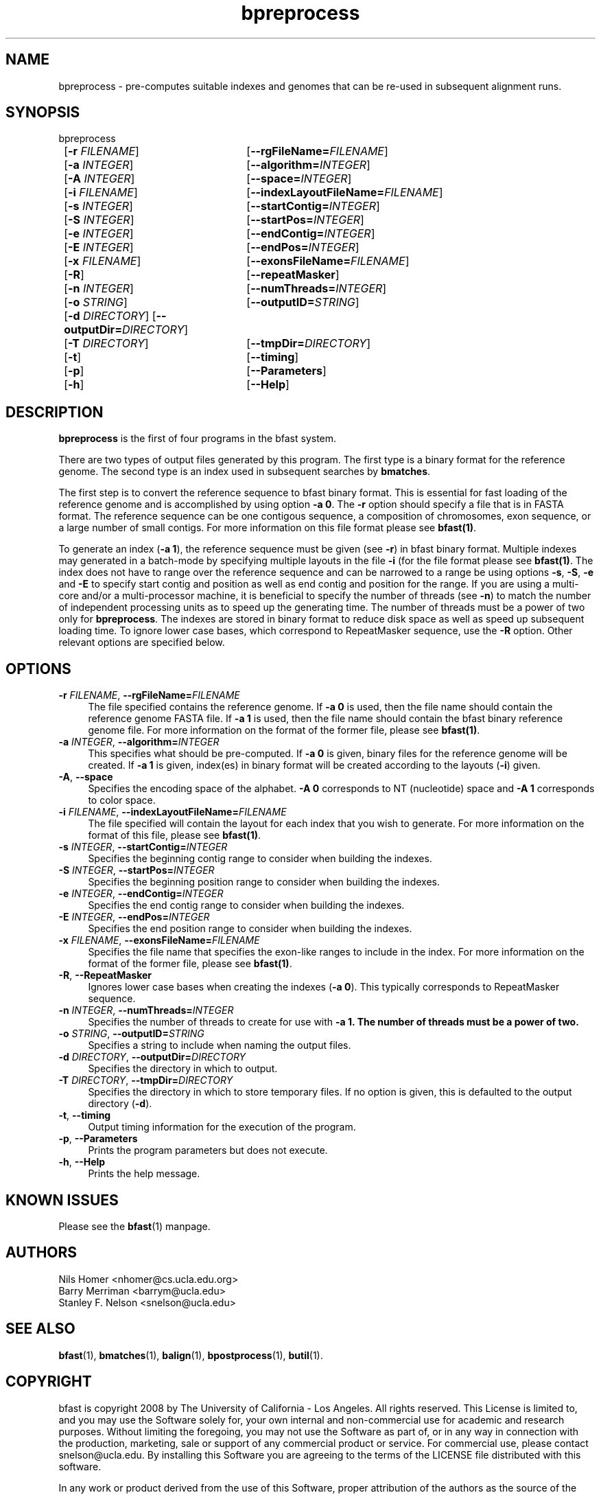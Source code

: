 \#  For more details on the layout of this page and how to process it
\#  to create PDF and HTML, see the comment header for bfast.1
\#
\#
\# .TP
\# \fB\-I\fR, \fB\-\-ignore\fR=\fIPATTERN\fR
\# do not list implied entries matching shell PATTERN
\#
\" Turn off justification and hyphenation
.na
.hy 0
.TH bpreprocess 1 "Sept 30, 2008" "version 0.1.3" "UCLA bfast"
.SH NAME
bpreprocess \- pre-computes suitable indexes and genomes that can be re-used in subsequent alignment runs.
.SH SYNOPSIS
.P
.fam C
.nf
bpreprocess
	[\fB\-r\fR \fIFILENAME\fR] 	[\fB\-\-rgFileName=\fIFILENAME\fR]
	[\fB\-a\fR \fIINTEGER\fR]	[\fB\-\-algorithm\=\fIINTEGER\fR]
	[\fB\-A\fR \fIINTEGER\fR] 	[\fB\-\-space=\fIINTEGER\fR]
	[\fB\-i\fR \fIFILENAME\fR] 	[\fB\-\-indexLayoutFileName=\fIFILENAME\fR]
	[\fB\-s\fR \fIINTEGER\fR] 	[\fB\-\-startContig=\fIINTEGER\fR]
	[\fB\-S\fR \fIINTEGER\fR] 	[\fB\-\-startPos=\fIINTEGER\fR]
	[\fB\-e\fR \fIINTEGER\fR] 	[\fB\-\-endContig=\fIINTEGER\fR]
	[\fB\-E\fR \fIINTEGER\fR] 	[\fB\-\-endPos=\fIINTEGER\fR]
	[\fB\-x\fR \fIFILENAME\fR]	[\fB\-\-exonsFileName=\fIFILENAME\fR]
	[\fB\-R\fR]			[\fB\-\-repeatMasker\fR]
	[\fB\-n\fR \fIINTEGER\fR] 	[\fB\-\-numThreads=\fIINTEGER\fR]
	[\fB\-o\fR \fISTRING\fR] 	[\fB\-\-outputID=\fISTRING\fR]
	[\fB\-d\fR \fIDIRECTORY\fR] [\fB\-\-outputDir=\fIDIRECTORY\fR]
	[\fB\-T\fR \fIDIRECTORY\fR]	[\fB\-\-tmpDir=\fIDIRECTORY\fR]
	[\fB\-t\fR] 		[\fB\-\-timing\fR]
	[\fB\-p\fR] 		[\fB\-\-Parameters\fR]
	[\fB\-h\fR] 		[\fB\-\-Help\fR]
.fi
.fam
.
.SH DESCRIPTION
.B bpreprocess
is the first of four programs in the bfast system.
.
.P
There are two types of output files generated by this program.
The first type is a binary format for the reference genome.
The second type is an index used in subsequent searches by
\fBbmatches\fR.
.
.P
The first step is to convert the reference sequence to bfast binary format.
This is essential for fast loading of the reference genome and is accomplished by using option \fB\-a 0\fR.
The \fB\-r\fR option should specify a file that is in FASTA format.
The reference sequence can be one contigous sequence, a composition of chromosomes, exon sequence, or a large number of small contigs.
For more information on this file format please see 
.BR bfast(1) "."
.
.P
To generate an index (\fB\-a 1\fR), the reference sequence must be given (see \fB\-r\fR) in bfast binary format.
Multiple indexes may generated in a batch-mode by specifying multiple layouts in the file \fB-i\fR (for the file format please see
.BR bfast(1) "."
The index does not have to range over the reference sequence and can be narrowed to a range be using options \fB\-s\fR, \fB\-S\fR, \fB\-e\fR and \fB\-E\fR to specify start contig and position as well as end contig and position for the range.
If you are using a multi-core and/or a multi-processor machine, it is beneficial to specify the number of threads (see \fB\-n\fR) to match the number of independent processing units as to speed up the generating time.
The number of threads must be a power of two only for 
.BR bpreprocess "."
The indexes are stored in binary format to reduce disk space as well as speed up subsequent loading time.
To ignore lower case bases, which correspond to RepeatMasker sequence, use the \fB\-R\fR option.
.
Other relevant options are specified below.
.
.SH OPTIONS
.TP 4
\fB\-r\fR \fIFILENAME\fR, \fB\-\-rgFileName=\fIFILENAME\fR
The file specified contains the reference genome.
If \fB\-a 0\fR is used, then the file name should contain the reference genome FASTA file.
If \fB\-a 1\fR is used, then the file name should contain the bfast binary reference genome file.
For more information on the format of the former file, please see
.BR bfast(1) "."
.
.TP 4
\fB\-a\fR \fIINTEGER\fR, \fB\-\-algorithm=\fIINTEGER\fR
This specifies what should be pre-computed.
If \fB\-a 0\fR is given, binary files for the reference genome will be created.
If \fB\-a 1\fR is given, index(es) in binary format will be created according to the layouts (\fB\-i\fR) given.
.
.TP 4
\fB\-A\fR, \fB\-\-space\fR
Specifies the encoding space of the alphabet.
\fB\-A 0\fR corresponds to NT (nucleotide) space and \fB\-A 1\fR corresponds to color space.
.
.TP 4
\fB\-i\fR \fIFILENAME\fR, \fB\-\-indexLayoutFileName=\fIFILENAME\fR
The file specified will contain the layout for each index that you wish to generate.
For more information on the format of this file, please see
.BR bfast(1) "."
.
.TP 4
\fB\-s\fR \fIINTEGER\fR, \fB\-\-startContig=\fIINTEGER\fR
Specifies the beginning contig range to consider when building the indexes.
.
.TP 4
\fB\-S\fR \fIINTEGER\fR, \fB\-\-startPos=\fIINTEGER\fR
Specifies the beginning position range to consider when building the indexes.
.
.TP 4
\fB\-e\fR \fIINTEGER\fR, \fB\-\-endContig=\fIINTEGER\fR
Specifies the end contig range to consider when building the indexes.
.
.TP 4
\fB\-E\fR \fIINTEGER\fR, \fB\-\-endPos=\fIINTEGER\fR
Specifies the end position range to consider when building the indexes.
.
.TP 4
\fB\-x\fR \fIFILENAME\fR, \fB\-\-exonsFileName=\fIFILENAME\fR
Specifies the file name that specifies the exon-like ranges to include in the index.
For more information on the format of the former file, please see
.BR bfast(1) "."
.
.TP 4
\fB\-R\fR, \fB\-\-RepeatMasker\fR
Ignores lower case bases when creating the indexes (\fB\-a 0\fR).
This typically corresponds to RepeatMasker sequence.
.
.TP 4
\fB\-n\fR \fIINTEGER\fR, \fB\-\-numThreads=\fIINTEGER\fR
Specifies the number of threads to create for use with \fB\-a 1\fB.
The number of threads must be a power of two.
.
.TP 4
\fB\-o\fR \fISTRING\fR, \fB\-\-outputID=\fISTRING\fR
Specifies a string to include when naming the output files.
.
.TP 4
\fB\-d\fR \fIDIRECTORY\fR, \fB\-\-outputDir=\fIDIRECTORY\fR
Specifies the directory in which to output.
.
.TP 4
\fB\-T\fR \fIDIRECTORY\fR, \fB\-\-tmpDir=\fIDIRECTORY\fR
Specifies the directory in which to store temporary files.
If no option is given, this is defaulted to the output directory (\fB\-d\fR).
.
.TP 4
\fB\-t\fR, \fB\-\-timing\fR
Output timing information for the execution of the program.
.
.TP 4
\fB\-p\fR, \fB\-\-Parameters\fR
Prints the program parameters but does not execute.
.
.TP 4
\fB\-h\fR, \fB\-\-Help\fR
Prints the help message.
.
.SH KNOWN ISSUES
Please see the
.BR bfast (1)
manpage.
.
.SH AUTHORS
.P
Nils Homer <nhomer@cs.ucla.edu.org>
.br
Barry Merriman <barrym@ucla.edu>
.br
Stanley F. Nelson <snelson@ucla.edu>
.
.SH SEE ALSO
.P
.BR bfast "(1), "
.BR bmatches "(1), "
.BR balign "(1), "
.BR bpostprocess "(1),"
.BR butil "(1)."
.
.SH COPYRIGHT
.P
bfast is copyright 2008 by The University of California - Los
Angeles.  All rights reserved.  This License is limited to, and you
may use the Software solely for, your own internal and non-commercial
use for academic and research purposes.  Without limiting the foregoing,
you may not use the Software as part of, or in any way in connection
with the production, marketing, sale or support of any commercial
product or service.  For commercial use, please contact
snelson@ucla.edu.  By installing this Software you are agreeing to
the terms of the LICENSE file distributed with this software.
.
.P
In any work or product derived from the use of this Software, proper
attribution of the authors as the source of the software or data must
be made.  
Please reference the original BFAST paper PMID<to be published>.
In addition, the following URL should be cited:
.
.P
.I <http://genome.ucla.edu/bfast>
